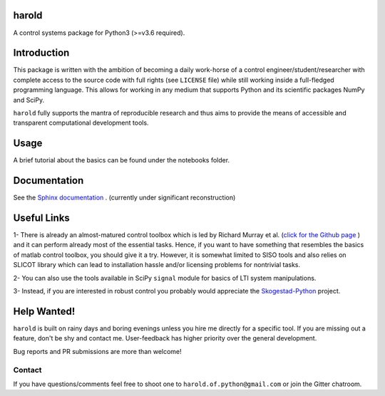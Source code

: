 |Travis-CI| |License| |Gitter| |Coveralls| |ReadTheDocs| |Downloads|

harold
======

A control systems package for Python3 (>=v3.6 required).

Introduction
============

This package is written with the ambition of becoming a daily work-horse of
a control engineer/student/researcher with complete access to the source code
with full rights (see ``LICENSE`` file) while still working inside a
full-fledged programming language. This allows for working in any medium that
supports Python and its scientific packages NumPy and SciPy.

``harold`` fully supports the mantra of reproducible research and thus aims
to provide the means of accessible and transparent computational development
tools.

Usage
=====

A brief tutorial about the basics can be found under the notebooks folder.

Documentation
=============

See the `Sphinx documentation`_ . (currently under significant reconstruction)

Useful Links
============

1- There is already an almost-matured control toolbox which is led by
Richard Murray et al. (`click for the Github page`_ ) and it can perform
already most of the essential tasks. Hence, if you want to have
something that resembles the basics of matlab control toolbox, you should give
it a try. However, it is somewhat limited to SISO tools and also relies on
SLICOT library which can lead to installation hassle and/or licensing
problems for nontrivial tasks.

2- You can also use the tools available in SciPy ``signal`` module for basics
of LTI system manipulations.

3- Instead, if you are interested in robust control you probably would
appreciate the `Skogestad-Python`_ project.

Help Wanted!
============

``harold`` is built on rainy days and boring evenings unless you hire me
directly for a specific tool. If you are missing out a feature, don't be shy
and contact me. User-feedback has higher priority over the general development.

Bug reports and PR submissions are more than welcome!

Contact
--------

If you have questions/comments feel free to shoot one to
``harold.of.python@gmail.com`` or join the Gitter chatroom.

.. _click for the Github page: https://github.com/python-control/python-control
.. _Sphinx documentation: http://harold.readthedocs.org/en/latest/
.. _Skogestad-Python: https://github.com/alchemyst/Skogestad-Python

.. |License| image:: https://img.shields.io/github/license/mashape/apistatus.svg
   :target: https://github.com/ilayn/harold/blob/master/LICENSE
.. |Gitter| image:: https://badges.gitter.im/Join%20Chat.svg
   :target: https://gitter.im/ilayn/harold?utm_source=badge&utm_medium=badge&utm_campaign=pr-badge&utm_content=badge
.. |Travis-CI| image:: https://travis-ci.org/ilayn/harold.svg?branch=master
    :target: https://travis-ci.org/ilayn/harold
.. |Coveralls| image:: https://coveralls.io/repos/github/ilayn/harold/badge.svg?branch=master
    :target: https://coveralls.io/github/ilayn/harold?branch=master
.. |ReadTheDocs| image:: https://readthedocs.org/projects/harold/badge/?version=latest
    :target: http://harold.readthedocs.io/en/latest/?badge=latest
    :alt: Documentation Status
.. |Downloads| image:: http://pepy.tech/badge/harold
    :target: http://pepy.tech/count/harold
    :alt: Download Counts